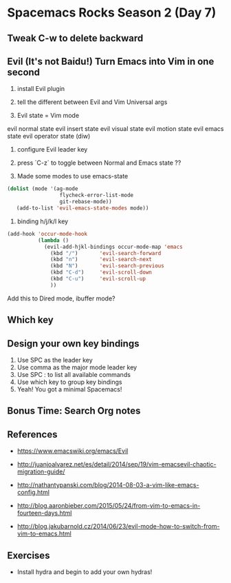 * Spacemacs Rocks Season 2 (Day 7)
** Tweak C-w to delete backward


** Evil (It's not Baidu!)   Turn Emacs into Vim in one second
1. install Evil plugin

2. tell the different between Evil and Vim
   Universal args

3. Evil state = Vim mode
evil normal state
evil insert state
evil visual state
evil motion state
evil emacs state
evil operator state (diw)

4. configure Evil leader key

5. press `C-z` to toggle between Normal and Emacs state ??

6. Made some modes to use emacs-state
#+BEGIN_SRC emacs-lisp
 (dolist (mode '(ag-mode
                  flycheck-error-list-mode
                  git-rebase-mode))
    (add-to-list 'evil-emacs-state-modes mode))
#+END_SRC

6. binding h/j/k/l key
#+BEGIN_SRC emacs-lisp
  (add-hook 'occur-mode-hook
            (lambda ()
              (evil-add-hjkl-bindings occur-mode-map 'emacs
                (kbd "/")       'evil-search-forward
                (kbd "n")       'evil-search-next
                (kbd "N")       'evil-search-previous
                (kbd "C-d")     'evil-scroll-down
                (kbd "C-u")     'evil-scroll-up
                ))
#+END_SRC
Add this to Dired mode, ibuffer mode?

** Which key

** Design your own key bindings
1. Use SPC as the leader key
2. Use comma as the major mode leader key
3. Use SPC : to list all available commands
4. Use which key to group key bindings
5. Yeah! You got a minimal Spacemacs!

** Bonus Time:  Search  Org notes

** References

- https://www.emacswiki.org/emacs/Evil

- http://juanjoalvarez.net/es/detail/2014/sep/19/vim-emacsevil-chaotic-migration-guide/

- http://nathantypanski.com/blog/2014-08-03-a-vim-like-emacs-config.html

- http://blog.aaronbieber.com/2015/05/24/from-vim-to-emacs-in-fourteen-days.html

- http://blog.jakubarnold.cz/2014/06/23/evil-mode-how-to-switch-from-vim-to-emacs.html


** Exercises
- Install hydra and begin to add your own hydras!
